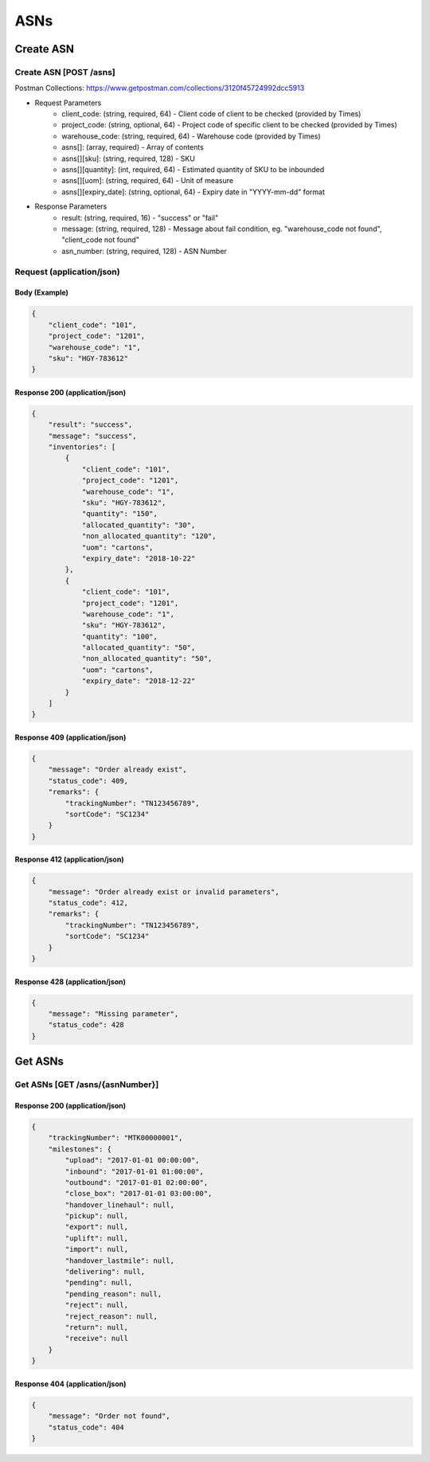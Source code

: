 ASNs
========

Create ASN
--------------

Create ASN [POST /asns]
^^^^^^^^^^^^^^^^^^^^^^^^^^^^^^^^^^^^^^^^^^^^^^^^^^^^^^^^^^^^^^^^^^^^^^^^^^
Postman Collections: https://www.getpostman.com/collections/3120f45724992dcc5913

+ Request Parameters
    + client_code: (string, required, 64) - Client code of client to be checked (provided by Times)
    + project_code: (string, optional, 64) - Project code of specific client to be checked (provided by Times)
    + warehouse_code: (string, required, 64) - Warehouse code (provided by Times)
    + asns[]: (array, required) - Array of contents
    + asns[][sku]: (string, required, 128) - SKU
    + asns[][quantity]: (int, required, 64) - Estimated quantity of SKU to be inbounded
    + asns[][uom]: (string, required, 64) - Unit of measure
    + asns[][expiry_date]: (string, optional, 64) - Expiry date in "YYYY-mm-dd" format
    
+ Response Parameters
    + result: (string, required, 16) - "success" or "fail"
    + message: (string, required, 128) - Message about fail condition, eg. "warehouse_code not found", "client_code not found"
    + asn_number: (string, required, 128) - ASN Number
    
    
Request (application/json)
^^^^^^^^^^^^^^^^^^^^^^^^^^^^^^

Body (Example)
"""""""""""""""""

.. code-block:: json

            {
                "client_code": "101",
                "project_code": "1201",
                "warehouse_code": "1",
                "sku": "HGY-783612"
            }

Response 200 (application/json)
""""""""""""""""""""""""""""""""""

.. code-block:: json

    {
        "result": "success",
        "message": "success",
        "inventories": [
            {
                "client_code": "101",
                "project_code": "1201",
                "warehouse_code": "1",
                "sku": "HGY-783612",
                "quantity": "150",
                "allocated_quantity": "30",
                "non_allocated_quantity": "120",
                "uom": "cartons",
                "expiry_date": "2018-10-22"
            },
            {
                "client_code": "101",
                "project_code": "1201",
                "warehouse_code": "1",
                "sku": "HGY-783612",
                "quantity": "100",
                "allocated_quantity": "50",
                "non_allocated_quantity": "50",
                "uom": "cartons",
                "expiry_date": "2018-12-22"
            }
        ]
    }


Response 409 (application/json)
""""""""""""""""""""""""""""""""""""

.. code-block:: json

            {
                "message": "Order already exist",
                "status_code": 409,
                "remarks": {
                    "trackingNumber": "TN123456789",
                    "sortCode": "SC1234"
                }
            }

Response 412 (application/json)
""""""""""""""""""""""""""""""""""""

.. code-block:: json

            {
                "message": "Order already exist or invalid parameters",
                "status_code": 412,
                "remarks": {
                    "trackingNumber": "TN123456789",
                    "sortCode": "SC1234"
                }
            }

Response 428 (application/json)
""""""""""""""""""""""""""""""""""""

.. code-block:: json

            {
                "message": "Missing parameter",
                "status_code": 428
            }


Get ASNs
-----------

Get ASNs [GET /asns/{asnNumber}]
^^^^^^^^^^^^^^^^^^^^^^^^^^^^^^^^^^^^^^^^^^^^^^^

Response 200 (application/json)
""""""""""""""""""""""""""""""""""

.. code-block:: json

            {
                "trackingNumber": "MTK00000001",
                "milestones": {
                    "upload": "2017-01-01 00:00:00",
                    "inbound": "2017-01-01 01:00:00",
                    "outbound": "2017-01-01 02:00:00",
                    "close_box": "2017-01-01 03:00:00",
                    "handover_linehaul": null,
                    "pickup": null,
                    "export": null,
                    "uplift": null,
                    "import": null,
                    "handover_lastmile": null,
                    "delivering": null,
                    "pending": null,
                    "pending_reason": null,
                    "reject": null,
                    "reject_reason": null,
                    "return": null,
                    "receive": null
                }
            }

Response 404 (application/json)
""""""""""""""""""""""""""""""""""

.. code-block:: json

            {
                "message": "Order not found",
                "status_code": 404
            }
